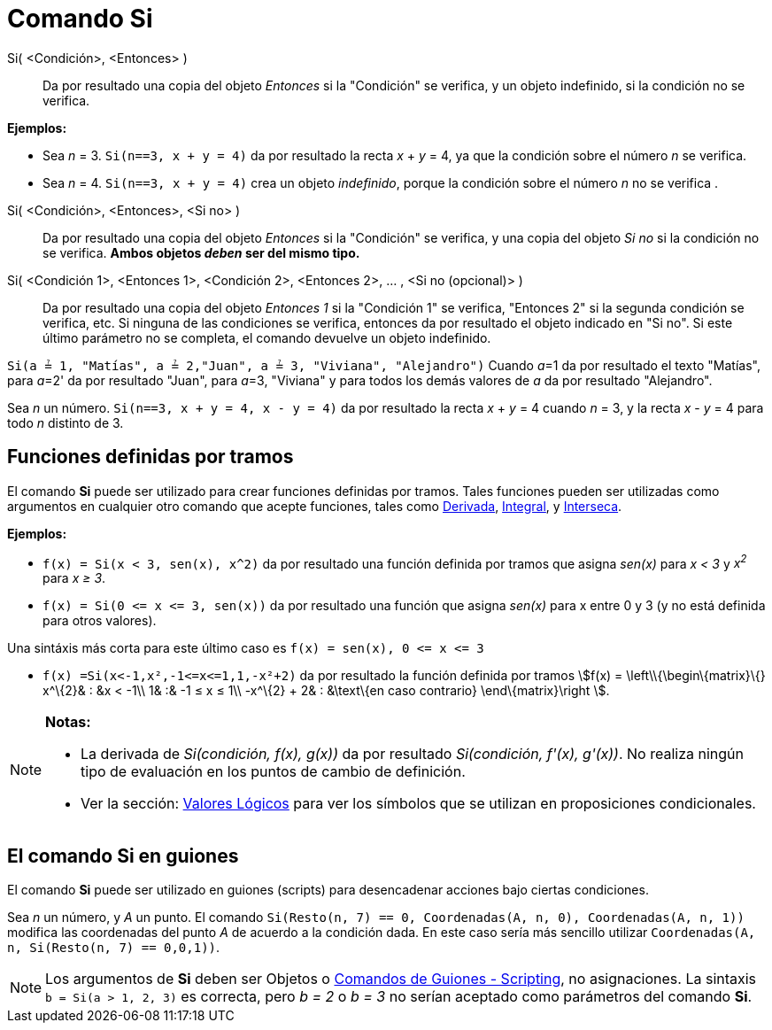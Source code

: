 = Comando Si
:page-en: commands/If_Command
ifdef::env-github[:imagesdir: /es/modules/ROOT/assets/images]

Si( <Condición>, <Entonces> )::
  Da por resultado una copia del objeto _Entonces_ si la "Condición" se verifica, y un objeto indefinido, si la
  condición no se verifica.

[EXAMPLE]
====

*Ejemplos:*

* Sea _n_ = 3. `++Si(n==3, x + y = 4)++` da por resultado la recta _x_ + _y_ = 4, ya que la condición sobre el número
_n_ se verifica.
* Sea _n_ = 4. `++Si(n==3, x + y = 4)++` crea un objeto _indefinido_, porque la condición sobre el número _n_ no se
verifica .

====

Si( <Condición>, <Entonces>, <Si no> )::
  Da por resultado una copia del objeto _Entonces_ si la "Condición" se verifica, y una copia del objeto _Si no_ si la
  condición no se verifica. *Ambos objetos _deben_ ser del mismo tipo.*
Si( <Condición 1>, <Entonces 1>, <Condición 2>, <Entonces 2>, ... , <Si no (opcional)> )::
  Da por resultado una copia del objeto _Entonces 1_ si la "Condición 1" se verifica, "Entonces 2" si la segunda
  condición se verifica, etc. Si ninguna de las condiciones se verifica, entonces da por resultado el objeto indicado en
  "Si no". Si este último parámetro no se completa, el comando devuelve un objeto indefinido.

[EXAMPLE]
====

`++Si(a ≟ 1, "Matías", a ≟ 2,"Juan", a ≟ 3, "Viviana", "Alejandro")++` Cuando __a__=1 da por resultado el texto
"Matías", para __a__=2' da por resultado "Juan", para __a__=3, "Viviana" y para todos los demás valores de _a_ da por
resultado "Alejandro".

====

[EXAMPLE]
====

Sea _n_ un número. `++Si(n==3, x + y = 4, x - y = 4)++` da por resultado la recta _x_ + _y_ = 4 cuando _n_ = 3, y la
recta _x_ - _y_ = 4 para todo _n_ distinto de 3.

====

== Funciones definidas por tramos

El comando *Si* puede ser utilizado para crear funciones definidas por tramos. Tales funciones pueden ser utilizadas
como argumentos en cualquier otro comando que acepte funciones, tales como xref:/commands/Derivada.adoc[Derivada],
xref:/commands/Integral.adoc[Integral], y xref:/commands/Interseca.adoc[Interseca].

[EXAMPLE]
====

*Ejemplos:*

* `++f(x) = Si(x < 3, sen(x), x^2)++` da por resultado una función definida por tramos que asigna _sen(x)_ para _x < 3_
y _x^2^_ para _x ≥ 3_.
* `++f(x) = Si(0 <= x <= 3, sen(x))++` da por resultado una función que asigna _sen(x)_ para x entre 0 y 3 (y no está
definida para otros valores).

[NOTE]
====

Una sintáxis más corta para este último caso es `++f(x) = sen(x), 0 <= x <= 3++`

====

* `++f(x) =Si(x<-1,x²,-1<=x<=1,1,-x²+2)++` da por resultado la función definida por tramos stem:[f(x) =
\left\\{\begin\{matrix}\{} x^\{2}& : &x < -1\\ 1& :& -1 ≤ x ≤ 1\\ -x^\{2} + 2& : &\text\{en caso contrario}
\end\{matrix}\right ].

====

[NOTE]
====

*Notas:*

* La derivada de _Si(condición, f(x), g(x))_ da por resultado _Si(condición, f'(x), g'(x))_. No realiza ningún tipo de
evaluación en los puntos de cambio de definición.
* Ver la sección: xref:/Valores_Lógicos.adoc[Valores Lógicos] para ver los símbolos que se utilizan en proposiciones
condicionales.

====

== El comando Si en guiones

El comando *Si* puede ser utilizado en guiones (scripts) para desencadenar acciones bajo ciertas condiciones.

[EXAMPLE]
====

Sea _n_ un número, y _A_ un punto. El comando `++Si(Resto(n, 7) == 0, Coordenadas(A, n, 0), Coordenadas(A, n, 1))++`
modifica las coordenadas del punto _A_ de acuerdo a la condición dada. En este caso sería más sencillo utilizar
`++ Coordenadas(A, n, Si(Resto(n, 7) == 0,0,1))++`.

====

[NOTE]
====

Los argumentos de *Si* deben ser Objetos o xref:/commands/Comandos_de_Guiones_Scripting.adoc[Comandos de Guiones -
Scripting], no asignaciones. La sintaxis `++b = Si(a > 1, 2, 3)++` es correcta, pero _b = 2_ o _b = 3_ no serían
aceptado como parámetros del comando *Si*.

====
